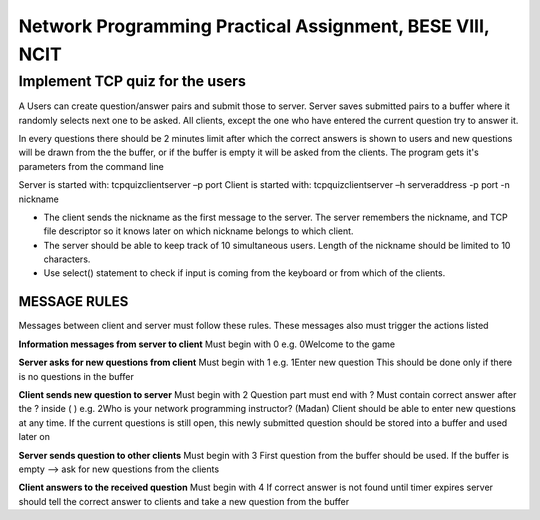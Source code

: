 Network Programming Practical Assignment, BESE VIII, NCIT
==============================================================
Implement TCP quiz for the users
*************************************
A Users can create question/answer pairs and submit those to server. Server saves submitted pairs to a buffer where it randomly selects next one to be asked. All clients, except the one who have entered the current question try to answer it.

In every questions there should be 2 minutes limit after which the correct answers is shown to users and new questions will be drawn from the the buffer, or if the buffer is empty it will be asked from the clients. The program gets it's parameters from the command line

Server is started with: tcpquizclientserver –p port
Client is started with: tcpquizclientserver –h serveraddress -p port -n nickname

- The client sends the nickname as the first message to the server. The server remembers the nickname, and TCP file descriptor so it knows later on which nickname belongs to which client.

- The server should be able to keep track of 10 simultaneous users. Length of the nickname should be limited to 10 characters.

- Use select() statement to check if input is coming from the keyboard or from which of the clients.

MESSAGE RULES
------------------
Messages between client and server must follow these rules.
These messages also must trigger the actions listed

**Information messages from server to client**
Must begin with 0 e.g. 0Welcome to the game

**Server asks for new questions from client**
Must begin with 1 e.g. 1Enter new question
This should be done only if there is no questions in the
buffer

**Client sends new question to server**
Must begin with 2
Question part must end with ?
Must contain correct answer after the ? inside ( )
e.g. 2Who is your network programming instructor? (Madan)
Client should be able to enter new questions at any time. If
the current questions is still open, this newly submitted
question should be stored into a buffer and used later on

**Server sends question to other clients**
Must begin with 3
First question from the buffer should be used. If the buffer
is empty --> ask for new questions from the clients

**Client answers to the received question**
Must begin with 4
If correct answer is not found until timer expires server
should tell the correct answer to clients and take a new
question from the buffer
